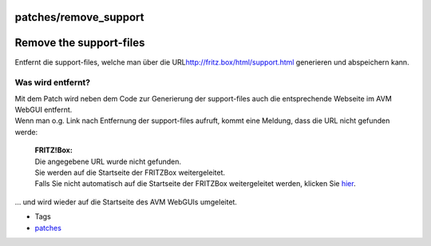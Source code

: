 patches/remove_support
======================
.. _Removethesupport-files:

Remove the support-files
========================

Entfernt die support-files, welche man über die URL
`​http://fritz.box/html/support.html <http://fritz.box/html/support.html>`__
generieren und abspeichern kann.

.. _Waswirdentfernt:

Was wird entfernt?
------------------

| Mit dem Patch wird neben dem Code zur Generierung der support-files
  auch die entsprechende Webseite im AVM WebGUI entfernt.
| Wenn man o.g. Link nach Entfernung der support-files aufruft, kommt
  eine Meldung, dass die URL nicht gefunden werde:

   | **FRITZ!Box:**
   | Die angegebene URL wurde nicht gefunden.
   | Sie werden auf die Startseite der FRITZBox weitergeleitet.
   | Falls Sie nicht automatisch auf die Startseite der FRITZBox
     weitergeleitet werden, klicken Sie `​hier <http://fritz.box>`__.

… und wird wieder auf die Startseite des AVM WebGUIs umgeleitet.

-  Tags
-  `patches <../patches.html>`__
